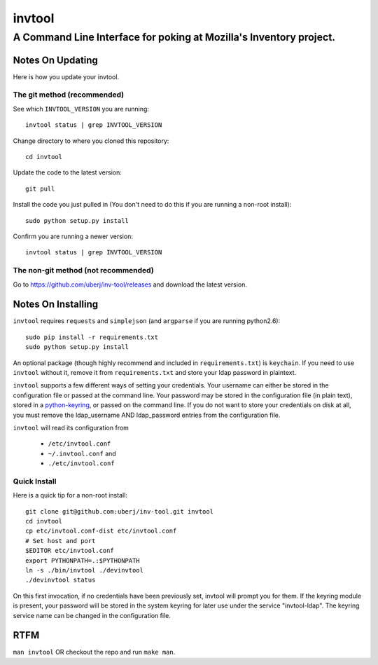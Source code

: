 =========
 invtool
=========

-------------------------------------------------------------------
A Command Line Interface for poking at Mozilla's Inventory project.
-------------------------------------------------------------------

Notes On Updating
=================
Here is how you update your invtool.

The git method (recommended)
----------------------------
See which ``INVTOOL_VERSION`` you are running::

    invtool status | grep INVTOOL_VERSION

Change directory to where you cloned this repository::

    cd invtool

Update the code to the latest version::

    git pull

Install the code you just pulled in (You don't need to do this if you are running a non-root install)::

    sudo python setup.py install

Confirm you are running a newer version::

    invtool status | grep INVTOOL_VERSION


The non-git method (not recommended)
------------------------------------

Go to https://github.com/uberj/inv-tool/releases and download the latest version.

Notes On Installing
===================

``invtool`` requires ``requests`` and ``simplejson`` (and ``argparse`` if you are running python2.6)::

    sudo pip install -r requirements.txt
    sudo python setup.py install

An optional package (though highly recommend and included in
``requirements.txt``) is ``keychain``. If you need to use ``invtool`` without
it, remove it from ``requirements.txt`` and store your ldap password in
plaintext.

``invtool`` supports a few different ways of setting your credentials. Your
username can either be stored in the configuration file or passed at the
command line. Your password may be stored in the configuration file (in
plain text), stored in a `python-keyring <https://pypi.python.org/pypi/keyring>`_,
or passed on the command line. If you do not want to store your credentials
on disk at all, you must remove the ldap_username AND ldap_password entries
from the configuration file.

``invtool`` will read its configuration from

 * ``/etc/invtool.conf``
 * ``~/.invtool.conf`` and
 * ``./etc/invtool.conf``

Quick Install
-------------
Here is a quick tip for a non-root install::

    git clone git@github.com:uberj/inv-tool.git invtool
    cd invtool
    cp etc/invtool.conf-dist etc/invtool.conf
    # Set host and port
    $EDITOR etc/invtool.conf
    export PYTHONPATH=.:$PYTHONPATH
    ln -s ./bin/invtool ./devinvtool
    ./devinvtool status

On this first invocation, if no credentials have been previously set, invtool
will prompt you for them. If the keyring module is present, your password will
be stored in the system keyring for later use under the service
"invtool-ldap". The keyring service name can be changed in the configuration
file.

RTFM
====

``man invtool`` OR checkout the repo and run ``make man``.
